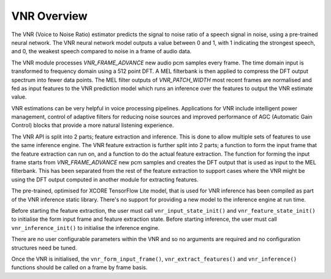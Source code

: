 .. _vnr_overview:

VNR Overview
============

The VNR (Voice to Noise Ratio) estimator predicts the signal to noise ratio of a speech signal in noise, using a pre-trained neural network. The VNR neural network model outputs a value between 0 and 1, with 1 indicating the strongest speech, and 0, the weakest speech compared to noise in a frame of audio data.

The VNR module processes `VNR_FRAME_ADVANCE` new audio pcm samples every frame. The time domain input is transformed to frequency domain using a 512 point DFT. A MEL filterbank is then applied to compress the DFT output spectrum into fewer data points. The MEL filter outputs of `VNR_PATCH_WIDTH` most recent frames are normalised and fed as input features to the VNR prediction model which runs an inference over the features to output the VNR estimate value.

VNR estimations can be very helpful in voice processing pipelines. Applications for VNR include intelligent power management, control of adaptive 
filters for reducing noise sources and improved performance of AGC (Automatic Gain Control) blocks that provide a more natural listening experience.

The VNR API is split into 2 parts; feature extraction and inference. This is done to allow multiple sets of features to use the same inference engine.
The VNR feature extraction is further split into 2 parts; a function to form the input frame that the feature extraction can run on, and a function to do the actual feature extraction. The function for forming the input frame starts from `VNR_FRAME_ADVANCE` new pcm samples and creates the DFT output that is used as input to the MEL filterbank. This has been separated from the rest of the feature extraction to support cases where the VNR might be using the DFT output computed in another module for extracting features.

The pre-trained, optimised for XCORE TensorFlow Lite model, that is used for VNR inference has been compiled as part of the VNR inference static library. There's no support for providing a new model to the inference engine at run time.

Before starting the feature extraction, the user must call ``vnr_input_state_init()`` and ``vnr_feature_state_init()`` to initialise the form input frame and feature extraction state. Before starting inference, the user must call ``vnr_inference_init()`` to initialise the inference engine.

There are no user configurable parameters within the VNR and so no arguments are required and no configuration structures need be tuned.

Once the VNR is initialised, the ``vnr_form_input_frame()``, ``vnr_extract_features()`` and ``vnr_inference()`` functions should be called on a frame by frame basis.
